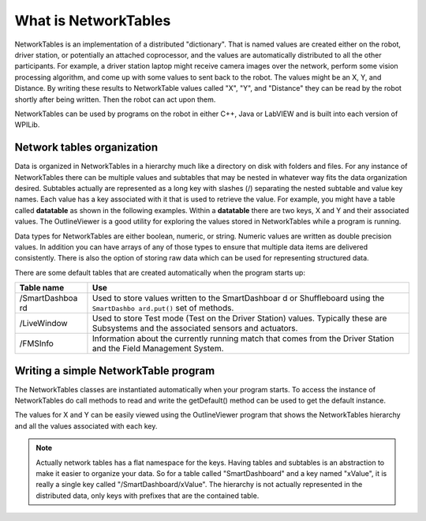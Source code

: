 What is NetworkTables
=====================

NetworkTables is an implementation of a distributed "dictionary". That is named values are created either on the robot, driver station, or potentially an attached coprocessor, and the values are automatically distributed to all the other participants. For example, a driver station laptop might receive camera images over the network, perform some vision processing algorithm, and come up with some values to sent back to the robot. The values might be an X, Y, and Distance. By writing these results to NetworkTable values called "X", "Y", and "Distance" they can be read by the robot shortly after being written. Then the robot can act upon them.

NetworkTables can be used by programs on the robot in either C++, Java or LabVIEW and is built into each version of WPILib.

Network tables organization
---------------------------

Data is organized in NetworkTables in a hierarchy much like a directory on disk with folders and files. For any instance of NetworkTables there can be multiple values and subtables that may be nested in whatever way fits the data organization desired. Subtables actually are represented as a long key with slashes (/) separating the nested subtable and value key names. Each value has a key associated with it that is used to retrieve the value. For example, you might have a table called **datatable** as shown in the following examples. Within a **datatable** there are two keys, X and Y and their associated values. The OutlineViewer is a good utility for exploring the values stored in NetworkTables while a program is running.

Data types for NetworkTables are either boolean, numeric, or string. Numeric values are written as double precision values. In addition you can have arrays of any of those types to ensure that multiple data items are delivered consistently. There is also the option of storing raw data which can be used for representing structured data.

There are some default tables that are created automatically when the program starts up:

+---------------+---------------+
| Table name    | Use           |
+===============+===============+
| /SmartDashboa | Used to store |
| rd            | values        |
|               | written to    |
|               | the           |
|               | SmartDashboar |
|               | d             |
|               | or            |
|               | Shuffleboard  |
|               | using the     |
|               | ``SmartDashbo |
|               | ard.put()``   |
|               | set of        |
|               | methods.      |
+---------------+---------------+
| /LiveWindow   | Used to store |
|               | Test mode     |
|               | (Test on the  |
|               | Driver        |
|               | Station)      |
|               | values.       |
|               | Typically     |
|               | these are     |
|               | Subsystems    |
|               | and the       |
|               | associated    |
|               | sensors and   |
|               | actuators.    |
+---------------+---------------+
| /FMSInfo      | Information   |
|               | about the     |
|               | currently     |
|               | running match |
|               | that comes    |
|               | from the      |
|               | Driver        |
|               | Station and   |
|               | the Field     |
|               | Management    |
|               | System.       |
+---------------+---------------+

Writing a simple NetworkTable program
-------------------------------------

The NetworkTables classes are instantiated automatically when your program starts. To access the instance of NetworkTables do call methods to read and write the getDefault() method can be used to get the default instance.

.. tabs::
   
   .. code-tab:: java
   
      package edu.wpi.first.wpilibj.templates;

      import edu.wpi.first.wpilij.TimedRobot;
      import edu.wpi.first.networktables.NetworkTable;
      import edu.wpi.first.networktables.NetworkTableEntry;
      import edu.wpi.first.networktables.NetworkTableInstance;

      public class EasyNetworkTableExample extends TimedRobot {
         NetworkTableEntry xEntry;
         NetworkTableEntry yEntry;

         public void robotInit() {
            //Get the default instance of NetworkTables that was created automatically
             //when your program starts
             NetworkTableInstance inst = NetworkTableInstance.getDefault();

             //Get the table within that instance that contains the data. There can
             //be as many tables as you like and exist to make it easier to organize
             //your data. In this case, it's a table called datatable.
             NetworkTable table = inst.getTable("datatable");

             //Get the entries within that table that correspond to the X and Y values
             //for some operation in your program.
             xEntry = table.getEntry("X");
             yEntry = table.getEntry("Y");
             }

             double x = 0;
             double y = 0;

             public void teleopPeriodic() {
             //Using the entry objects, set the value to a double that is constantly
             //increasing. The keys are actually "/datatable/X" and "/datatable/Y".
             //If they don't already exist, the key/value pair is added.
             xEntry.setDouble(x);
             yEntry.setDouble(y);
             x += 0.05;
             y += 1.0;
             }
         }
      }
		 
   .. code-tab:: c++
      
      #include "TimedRobot.h"
      #include "networktables/NetworkTable.h"
      #include "networktables/NetworkTableEntry.h"
      #include "networktables/NetworkTableInstance.h"

      class EasyNetworkExample : public frc::TimedRobot {
         public:
         nt::NetworkTableEntry xEntry;
         nt::NetworkTableEntry xEntry;
       
         void RobotInit() {
            auto inst = nt::NetworkTableInstance::GetDefault();
            auto table = inst.GetTable("datatable");
            xEntry = table->GetEntry("X");
            yEntry = table->GetEntry("Y");
         }

         double x = 0;
         double y = 0;

         void TeleopPeriodic() {
            xEntry.SetDouble(x);
            xEntry.SetDouble(Y);
            x += 0.05;
            y += 0.05;
         }
      }

      START_ROBOT_CLASS(EasyNetworkExample)


The values for X and Y can be easily viewed using the OutlineViewer program that shows the NetworkTables hierarchy and all the values associated with each key.

.. note:: Actually network tables has a flat namespace for the keys. Having tables and subtables is an abstraction to make it easier to organize your data. So for a table called "SmartDashboard" and a key named "xValue", it is really a single key called "/SmartDashboard/xValue". The hierarchy is not actually represented in the distributed data, only keys with prefixes that are the contained table.

